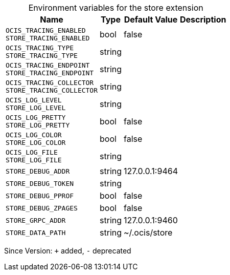 [caption=]
.Environment variables for the store extension
[width="100%",cols="~,~,~,~",options="header"]
|===
| Name
| Type
| Default Value
| Description

|
`OCIS_TRACING_ENABLED` +
`STORE_TRACING_ENABLED`
| bool
| false
| 

|
`OCIS_TRACING_TYPE` +
`STORE_TRACING_TYPE`
| string
| 
| 

|
`OCIS_TRACING_ENDPOINT` +
`STORE_TRACING_ENDPOINT`
| string
| 
| 

|
`OCIS_TRACING_COLLECTOR` +
`STORE_TRACING_COLLECTOR`
| string
| 
| 

|
`OCIS_LOG_LEVEL` +
`STORE_LOG_LEVEL`
| string
| 
| 

|
`OCIS_LOG_PRETTY` +
`STORE_LOG_PRETTY`
| bool
| false
| 

|
`OCIS_LOG_COLOR` +
`STORE_LOG_COLOR`
| bool
| false
| 

|
`OCIS_LOG_FILE` +
`STORE_LOG_FILE`
| string
| 
| 

|
`STORE_DEBUG_ADDR`
| string
| 127.0.0.1:9464
| 

|
`STORE_DEBUG_TOKEN`
| string
| 
| 

|
`STORE_DEBUG_PPROF`
| bool
| false
| 

|
`STORE_DEBUG_ZPAGES`
| bool
| false
| 

|
`STORE_GRPC_ADDR`
| string
| 127.0.0.1:9460
| 

|
`STORE_DATA_PATH`
| string
| ~/.ocis/store
| 
|===

Since Version: `+` added, `-` deprecated
